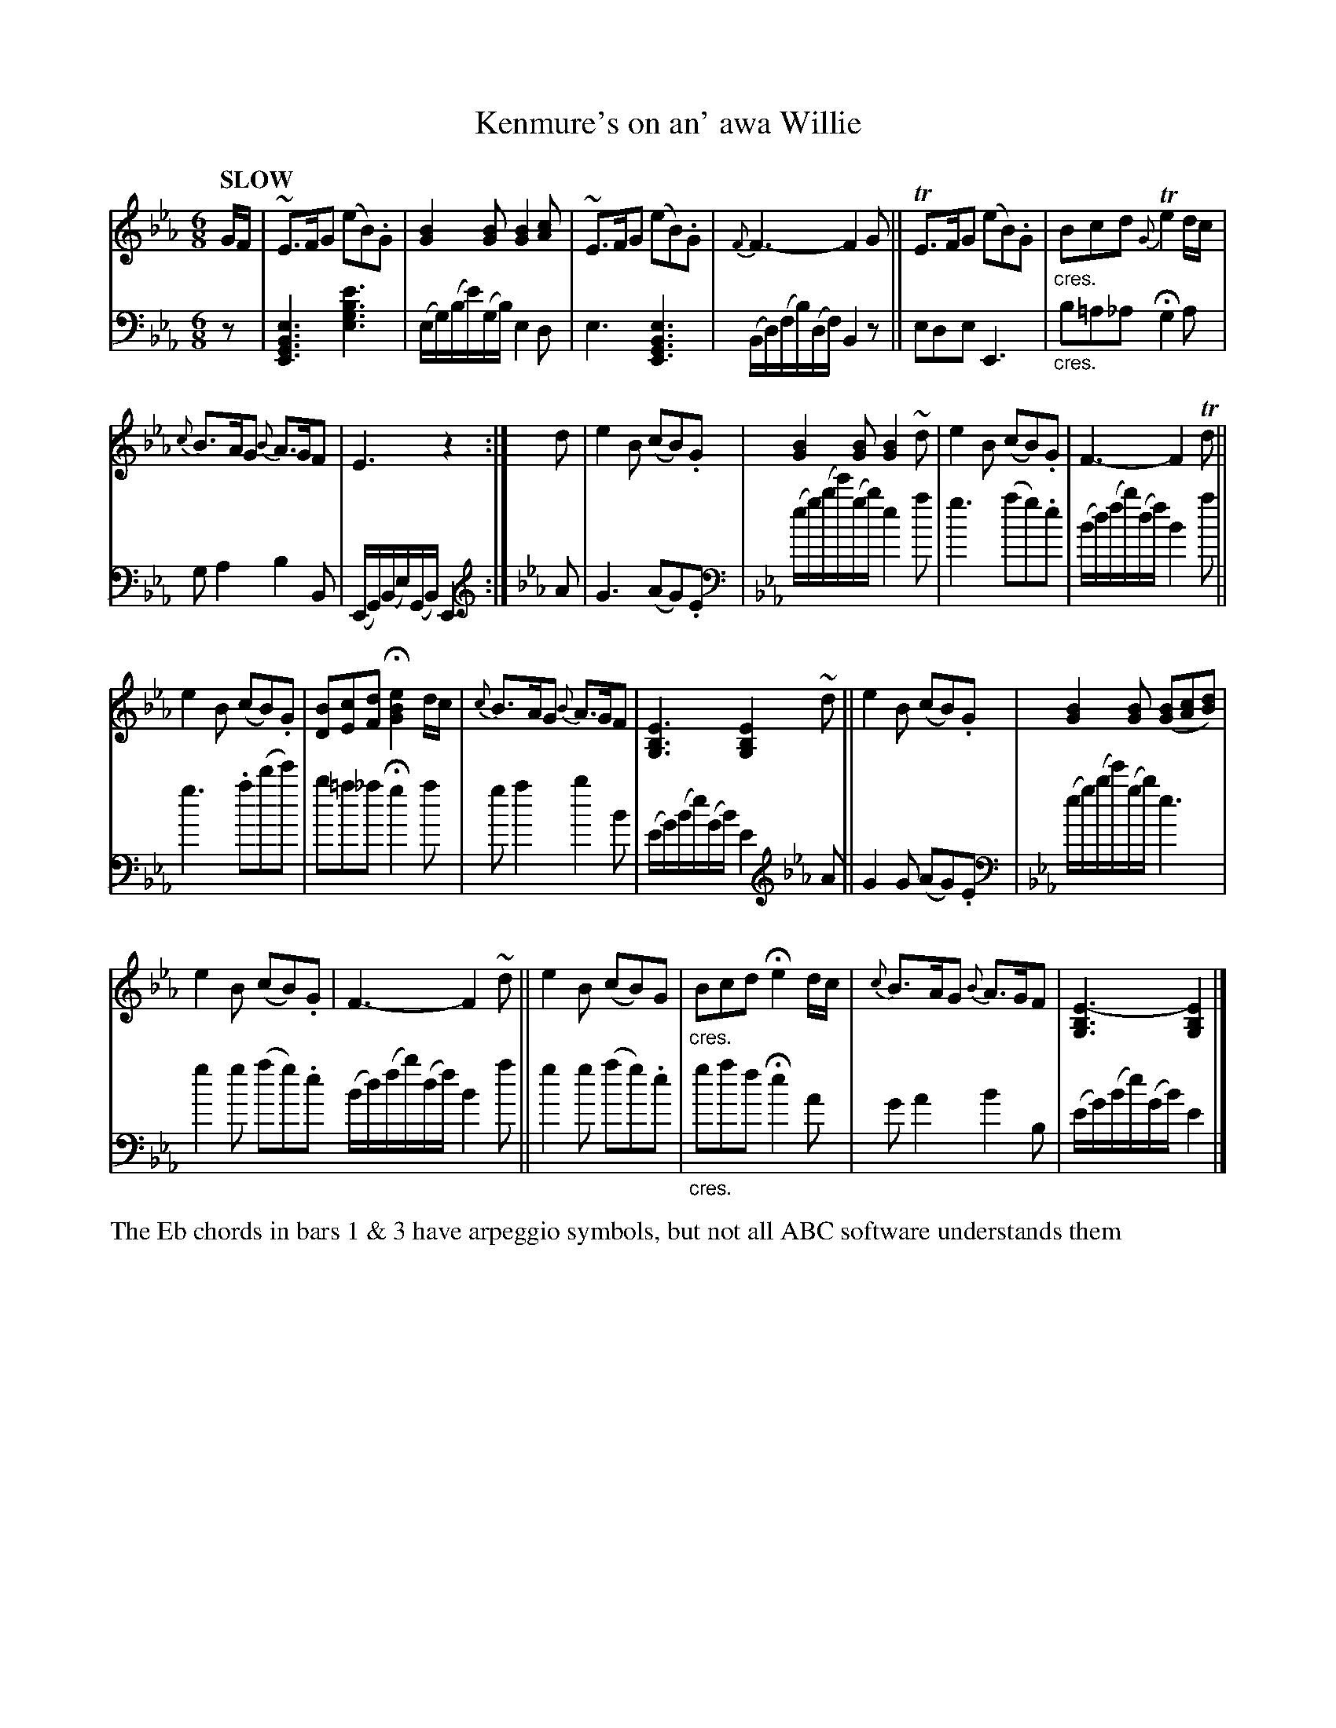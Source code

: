 X: 4042
T: Kenmure's on an' awa Willie
%R: jig, air
N: This is version 1, for ABC software that doesn't understand crescendo symbols.
U: p=!crescendo(!
U: P=!crescendo)!
B: Niel Gow & Sons "Complete Repository" v.1 p.4 #2
Z: 2021 John Chambers <jc:trillian.mit.edu>
N: The clef changes might be better if left as bass clef.
M: 6/8
L: 1/8
Q: "SLOW"
K: Eb
% - - - - - - - - - -
V: 1 staves=2
G/F/ |\
~E>FG (eB).G | [B2G2][BG] [B2G2][cA] | ~E>FG (eB).G | {F}F3- F2G || TE>FG (eB).G | "_cres."Bcd {G}Te2d/c/ |
{c}B>AG {B}A>GF | E3 z2 :| d | e2B (cB).G | [B2G2][BG] [B2G2]~d | e2B (cB).G | F3- F2Td ||
e2B (cB).G | [BD][cE][dF] H[e2B2G2] d/c/ | {c}B>AG {B}A>GF | [E3B,3G,3] [E2B,2G,2] ~d || e2B (cB).G | [B2G2][BG] ([BG][cA][dB]) |
e2B (cB).G | F3- F2~d || e2B (cB)G | "_cres."Bcd He2d/c/ | {c}B>AG {B}A>GF | [E3-B,3G,3] [E2B,2G,2] |]
% - - - - - - - - - -
V: 2 clef=bass middle=d
z |\
[E3G3B3e3] [e3g3b3e'3] | (e/g/)(b/e'/)(g/b/) e2d | e3 [E3G3B3e3] | (B/d/)(f/b/)(d/f/) B2z || ede E3 | "_cres."b=a_a Hg2a |
ga2 b2B | (E/G/)(B/e/)(G/B/) E2 :|[K:Eb clef=treble] A | G3 (AG).E |\
[K:Eb clef=bass] (e/g/)(b/e'/)(g/b/)  e2a | g3 (ag).e | (B/d/)(f/b/)(d/f/) B2a ||
g3 .a(d'e') | b=a_a Hg2a | ga2 b2B | (E/G/)(B/e/)(G/B/) E2 [K:Eb clef=treble] A || G2G (AG).E |\
[K:Eb clef=bass] (e/g/)(b/e'/)(g/b/) e3 |
g2g (ag).e (B/d/)(f/b/)(d/f/) B2a || g2g (ag).e | "_cres."gaf He2A | GA2 B2B, | (E/G/)(B/e/)(G/B/) E2 |]
%%text The Eb chords in bars 1 & 3 have arpeggio symbols, but not all ABC software understands them
